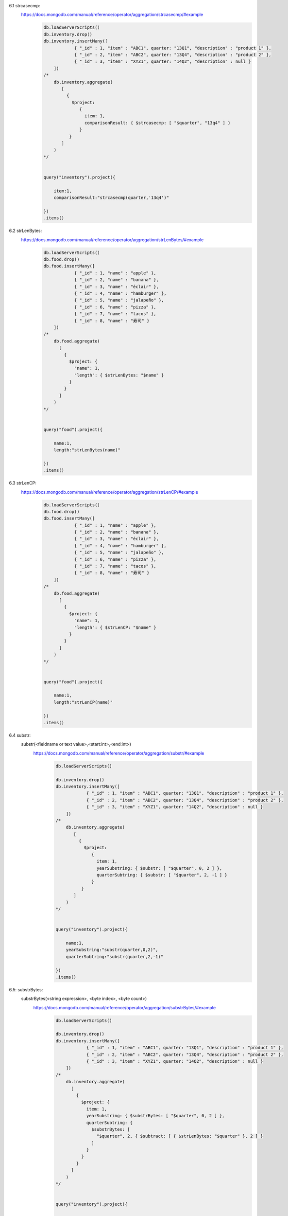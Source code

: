 6.1 strcasecmp:
    https://docs.mongodb.com/manual/reference/operator/aggregation/strcasecmp/#example
        .. code-block::

            db.loadServerScripts()
            db.inventory.drop()
            db.inventory.insertMany([
                        { "_id" : 1, "item" : "ABC1", quarter: "13Q1", "description" : "product 1" },
                        { "_id" : 2, "item" : "ABC2", quarter: "13Q4", "description" : "product 2" },
                        { "_id" : 3, "item" : "XYZ1", quarter: "14Q2", "description" : null }
                ])
            /*
                db.inventory.aggregate(
                   [
                     {
                       $project:
                          {
                            item: 1,
                            comparisonResult: { $strcasecmp: [ "$quarter", "13q4" ] }
                          }
                      }
                   ]
                )
            */


            query("inventory").project({

                item:1,
                comparisonResult:"strcasecmp(quarter,'13q4')"

            })
            .items()

6.2 strLenBytes:
    https://docs.mongodb.com/manual/reference/operator/aggregation/strLenBytes/#example
        .. code-block::

            db.loadServerScripts()
            db.food.drop()
            db.food.insertMany([
                        { "_id" : 1, "name" : "apple" },
                        { "_id" : 2, "name" : "banana" },
                        { "_id" : 3, "name" : "éclair" },
                        { "_id" : 4, "name" : "hamburger" },
                        { "_id" : 5, "name" : "jalapeño" },
                        { "_id" : 6, "name" : "pizza" },
                        { "_id" : 7, "name" : "tacos" },
                        { "_id" : 8, "name" : "寿司" }
                ])
            /*
                db.food.aggregate(
                  [
                    {
                      $project: {
                        "name": 1,
                        "length": { $strLenBytes: "$name" }
                      }
                    }
                  ]
                )
            */


            query("food").project({

                name:1,
                length:"strLenBytes(name)"

            })
            .items()

6.3 strLenCP:
    https://docs.mongodb.com/manual/reference/operator/aggregation/strLenCP/#example
        .. code-block::

                db.loadServerScripts()
                db.food.drop()
                db.food.insertMany([
                            { "_id" : 1, "name" : "apple" },
                            { "_id" : 2, "name" : "banana" },
                            { "_id" : 3, "name" : "éclair" },
                            { "_id" : 4, "name" : "hamburger" },
                            { "_id" : 5, "name" : "jalapeño" },
                            { "_id" : 6, "name" : "pizza" },
                            { "_id" : 7, "name" : "tacos" },
                            { "_id" : 8, "name" : "寿司" }
                    ])
                /*
                    db.food.aggregate(
                      [
                        {
                          $project: {
                            "name": 1,
                            "length": { $strLenCP: "$name" }
                          }
                        }
                      ]
                    )
                */


                query("food").project({

                    name:1,
                    length:"strLenCP(name)"

                })
                .items()
6.4 substr:
        substr(<fieldname or text value>,<start:int>,<end:int>)
            https://docs.mongodb.com/manual/reference/operator/aggregation/substr/#example
                .. code-block::

                    db.loadServerScripts()

                    db.inventory.drop()
                    db.inventory.insertMany([
                                { "_id" : 1, "item" : "ABC1", quarter: "13Q1", "description" : "product 1" },
                                { "_id" : 2, "item" : "ABC2", quarter: "13Q4", "description" : "product 2" },
                                { "_id" : 3, "item" : "XYZ1", quarter: "14Q2", "description" : null }
                        ])
                    /*
                        db.inventory.aggregate(
                           [
                             {
                               $project:
                                  {
                                    item: 1,
                                    yearSubstring: { $substr: [ "$quarter", 0, 2 ] },
                                    quarterSubtring: { $substr: [ "$quarter", 2, -1 ] }
                                  }
                              }
                           ]
                        )
                    */


                    query("inventory").project({

                        name:1,
                        yearSubstring:"substr(quarter,0,2)",
                        quarterSubtring:"substr(quarter,2,-1)"

                    })
                    .items()

6.5: substrBytes:
        substrBytes(<string expression>, <byte index>, <byte count>)
            https://docs.mongodb.com/manual/reference/operator/aggregation/substrBytes/#example
                .. code-block::

                    db.loadServerScripts()

                    db.inventory.drop()
                    db.inventory.insertMany([
                                { "_id" : 1, "item" : "ABC1", quarter: "13Q1", "description" : "product 1" },
                                { "_id" : 2, "item" : "ABC2", quarter: "13Q4", "description" : "product 2" },
                                { "_id" : 3, "item" : "XYZ1", quarter: "14Q2", "description" : null }
                        ])
                    /*
                        db.inventory.aggregate(
                          [
                            {
                              $project: {
                                item: 1,
                                yearSubstring: { $substrBytes: [ "$quarter", 0, 2 ] },
                                quarterSubtring: {
                                  $substrBytes: [
                                    "$quarter", 2, { $subtract: [ { $strLenBytes: "$quarter" }, 2 ] }
                                  ]
                                }
                              }
                            }
                          ]
                        )
                    */


                    query("inventory").project({

                        name:1,
                        yearSubstring:"substr(quarter,0,2)",
                        quarterSubtring:"substrBytes(quarter,2,strLenBytes(quarter)-2)"

                    })
                    .items()

6.6 substrCP:
        $substrCP(<string expression>, <code point index>, <code point count>)
            https://docs.mongodb.com/manual/reference/operator/aggregation/substrCP/#example
                .. code-block::

                    db.loadServerScripts()

                    db.inventory.drop()
                    db.inventory.insertMany([
                                { "_id" : 1, "item" : "ABC1", quarter: "13Q1", "description" : "product 1" },
                                { "_id" : 2, "item" : "ABC2", quarter: "13Q4", "description" : "product 2" },
                                { "_id" : 3, "item" : "XYZ1", quarter: "14Q2", "description" : null }
                        ])
                    /*
                        db.inventory.aggregate(
                          [
                            {
                              $project: {
                                item: 1,
                                yearSubstring: { $substrCP: [ "$quarter", 0, 2 ] },
                                quarterSubtring: {
                                  $substrCP: [
                                    "$quarter", 2, { $subtract: [ { $strLenCP: "$quarter" }, 2 ] }
                                  ]
                                }
                              }
                            }
                          ]
                        )
                    */


                    query("inventory").project({

                        name:1,
                        yearSubstring:"substrCP(quarter,0,2)",
                        quarterSubtring:"substrCP(quarter,2,strLenCP(quarter)-2)"

                    })
                    .items()

6.7 split:
        https://docs.mongodb.com/manual/reference/operator/aggregation/split/#example:
            .. code-block::

                db.loadServerScripts()

                db.deliveries.drop()
                db.deliveries.insertMany([
                            { "_id" : 1, "city" : "Berkeley, CA", "qty" : 648 },
                            { "_id" : 2, "city" : "Bend, OR", "qty" : 491 },
                            { "_id" : 3, "city" : "Kensington, CA", "qty" : 233 },
                            { "_id" : 4, "city" : "Eugene, OR", "qty" : 842 },
                            { "_id" : 5, "city" : "Reno, NV", "qty" : 655 },
                            { "_id" : 6, "city" : "Portland, OR", "qty" : 408 },
                            { "_id" : 7, "city" : "Sacramento, CA", "qty" : 574 }
                    ])
                /*
                   db.deliveries.aggregate([
                      { $project : { city_state : { $split: ["$city", ", "] }, qty : 1 } },
                      { $unwind : "$city_state" },
                      { $match : { city_state : /[A-Z]{2}/ } },
                      { $group : { _id: { "state" : "$city_state" }, total_qty : { "$sum" : "$qty" } } },
                      { $sort : { total_qty : -1 } }
                    ]);
                */


                query("deliveries").project({

                    city_state:"split(city,',')",
                    qty:1
                }).unwind("city_state")
                .group({
                    _id:{state:"city_state",total_qty:"sum(qty)"}
                })
                .sort({total_qty:-1})
                .items()